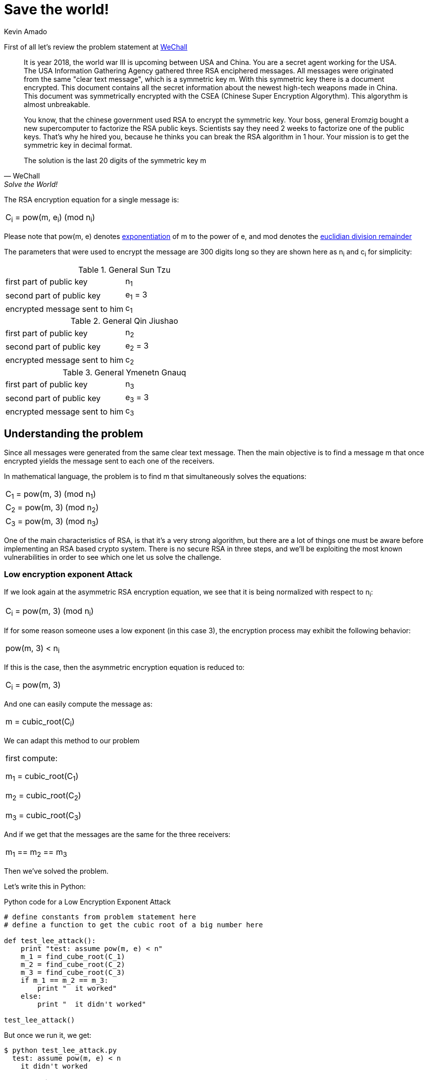 :slug: save-the-world/
:date: 2018-11-21
:category: attacks
:subtitle: How to solve Save the World from We Chall!
:tags: security, vulnerability, information
:image: cover.png
:alt: man standing in heroic pose
:description: Save the World is a cryptography challenge at We Chall. The objective is to break the asymmetric RSA algorithm from three intercepted messages and three public keys. Once one decrypt the message, an RSA symmetric key is revealed, and the government can intercept high-tech weapons from the enemy.
:keywords: RSA, Coppersmith's attack, Save the World, WeChall, WriteUp, Solution.
:author: Kevin Amado
:writer: kamadoatfluid
:name: Kevin Amado
:about1: Civil Engineer
:about2: "An algorithm must be seen to be believed" Donald Knuth

= Save the world!

First of all let's review the problem statement at
[button]#link:http://www.wechall.net/challenge/Z/save_the_world/index.php[WeChall]#

[quote, WeChall, Solve the World!]
____
It is year 2018, the world war III is upcoming between USA and China.
You are a secret agent working for the USA.
The USA Information Gathering Agency gathered three RSA enciphered messages.
All messages were originated from the same "clear text message",
which is a symmetric key [red]#m#.
With this symmetric key there is a document encrypted.
This document contains all the secret information about the newest high-tech
weapons made in China.
This document was symmetrically encrypted with the CSEA
(Chinese Super Encryption Algorythm).
This algorythm is almost unbreakable.

You know, that the chinese government used RSA to encrypt the symmetric key.
Your boss, general Eromzig bought a new supercomputer to factorize
the RSA public keys.
Scientists say they need 2 weeks to factorize one of the public keys.
That's why he hired you,
because he thinks you can break the RSA algorithm in 1 hour.
Your mission is to get the symmetric key in decimal format.

The solution is the last 20 digits of the symmetric key [red]#m#
____

The RSA encryption equation for a single message is:

|====
|C~i~ = pow(m, e~i~) (mod n~i~)
|====

Please note that [red]#pow(m, e)# denotes
link:https://en.wikipedia.org/wiki/Exponentiation[exponentiation]
of [red]#m# to the power of [red]#e#, and [red]#mod# denotes the
link:https://en.wikipedia.org/wiki/Remainder[euclidian division remainder]

The parameters that were used to encrypt the message are [red]#300# digits long
so they are shown here as [red]#n~i~# and [red]#c~i~# for simplicity:

.General Sun Tzu
|====
|first part of public key|n~1~
|second part of public key|e~1~ = 3
|encrypted message sent to him|c~1~
|====

.General Qin Jiushao
|====
|first part of public key|n~2~
|second part of public key|e~2~ = 3
|encrypted message sent to him|c~2~
|====

.General Ymenetn Gnauq
|====
|first part of public key|n~3~
|second part of public key|e~3~ = 3
|encrypted message sent to him|c~3~
|====

== Understanding the problem

Since all messages were generated from the same clear text message.
Then the main objective is to find a message [red]#m# that once encrypted yields
the message sent to each one of the receivers.

In mathematical language,
the problem is to find [red]#m# that simultaneously solves the equations:

|====
|C~1~ = pow(m, 3) (mod n~1~)
|C~2~ = pow(m, 3) (mod n~2~)
|C~3~ = pow(m, 3) (mod n~3~)
|====

One of the main characteristics of RSA,
is that it's a very strong algorithm,
but there are a lot of things one must be aware before implementing an RSA based
crypto system.
There is no secure RSA in three steps,
and we'll be exploiting the most known vulnerabilities in order to see which one
let us solve the challenge.

=== Low encryption exponent Attack

If we look again at the asymmetric RSA encryption equation, we see that it is
being normalized with respect to [red]#n~i~#:

|====
|C~i~ = pow(m, 3) (mod n~i~)
|====

If for some reason someone uses a low exponent (in this case 3),
the encryption process may exhibit the following behavior:

|====
|pow(m, 3) < n~i~
|====

If this is the case,
then the asymmetric encryption equation is reduced to:

|====
|C~i~ = pow(m, 3)
|====

And one can easily compute the message as:

|====
|m = cubic_root(C~i~)
|====

We can adapt this method to our problem

|====
|first compute:

m~1~ = cubic_root(C~1~)

m~2~ = cubic_root(C~2~)

m~3~ = cubic_root(C~3~)
|====

And if we get that the messages are the same for the three receivers:

|====
|m~1~ == m~2~ == m~3~
|====

Then we've solved the problem.

Let's write this in Python:

.Python code for a Low Encryption Exponent Attack
[source, python, linenums]
----
# define constants from problem statement here
# define a function to get the cubic root of a big number here

def test_lee_attack():
    print "test: assume pow(m, e) < n"
    m_1 = find_cube_root(C_1)
    m_2 = find_cube_root(C_2)
    m_3 = find_cube_root(C_3)
    if m_1 == m_2 == m_3:
        print "  it worked"
    else:
        print "  it didn't worked"

test_lee_attack()
----

But once we run it, we get:

[source, bash, linenums]
----
$ python test_lee_attack.py
  test: assume pow(m, e) < n
    it didn't worked
----

=== Coppersmith's Attack

. Suppose the receivers share the same first part of the exponent [red]#e#.
+
Generals Sun Tzu, Qin Jiushao, and Ymenetn Gnauq share the same first part of
the exponent ([red]#e = 3#).

. And suppose one sender sends the same message in encrypted form to [red]#e#
number of people:
+
We have [red]#e = 3#, and we have three encrypted messages received by the three
generals.

Then we can perform this kind of attack.

The process is the following:

Compute a constant [red]#C# that simultaneously satisfies:

|====
|C = C~1~ (mod N~1~)

C = C~2~ (mod N~2~)

C = C~3~ (mod N~3~)
|====

Any method is valid, but using the
link:https://en.wikipedia.org/wiki/Chinese_remainder_theorem[Chinese Remainder Theorem]
is particularly fast and handy,
because it's been already
link:https://rosettacode.org/wiki/Chinese_remainder_theorem#Python[implemented in Python].

Once we have computed [red]#C#,
then we can get the message by taking the [red]#e~th~# root of [red]#C#.
In this case, the cubic root.

Since the answer to the problem is the last 20 digits of [red]#m#
then we can take the remainder by [red]#1e20# as our solution:

.Python code for a Coppersmith's Attack
[source, python, linenums]
----
# define constants from problem statement here
# define a function to get the cubic root of a big number here

def test_copper_attack():
    vector_n = [N_1, N_2, N_3]
    vector_c = [C_1, C_2, C_3]
    value_C = chinese_remainder(vector_n, vector_c)
    value_M = find_cube_root(value_C)
    solution = value_M % 100000000000000000000
    print 'enter this on wechall: ' + str(solution)

test_copper_attack()
----

Once we run it we get:

[source, bash, linenums]
----
$ python test_copper_attack.py
  enter this on wechall: 21987654321987654321
----

image::success.png[success-WeChall]

=== Brute Force Attack

At this point we know the message in base ten:

|====
|9876543219876543219876543219876543219876543219876543219876543219876543219876543
2198765432198765432198765432198765432198765432198765432198765432198765432198765
4321987654321987654321987654321987654321987654321987654321987654321987654321
|====

Did you noticed that the message is "987654321" repeated 26 times?
Maybe we could have exploited this, however, who did know it?

This message have around 777 bits of length,
and proves that a [blue]#blind# brute force approach would have take,
as the statement says, weeks.

In fact, the strength of asymmetric RSA is
that nowadays you can't solve relatively fast (in
link:http://mathworld.wolfram.com/PolynomialTime.html[polynomial time]
) two mathematical problems:

* The
link:https://en.wikipedia.org/wiki/Integer_factorization[Integer Factorization Problem], and
* The
link:https://en.wikipedia.org/wiki/RSA_problem[RSA Problem].

Despite the mathematical background on RSA is pretty solid,
you should pay attention to the mathematical conditions
that make the algorithm solid,
otherwise you are risking what you encrypted.

As a conclusion to the attacks explained on this article,
don't send a message to people that share the same first part of the exponent,
nor use low values for them.
If you are to implement an RSA crypto-system,
tie yourself from the beginning to a cryptography standard like
link:https://en.wikipedia.org/wiki/PKCS[PKCS v2.0] or superior.
It introduces some random salt in the clear text
so messages are not equal for different receivers.

== Finally

Thanks for reading, see you in another post!

== References

. [[r1]] WeChall.
'Save the World challenge'.
link:http://www.wechall.net/challenge/Z/save_the_world/index.php[Web].
